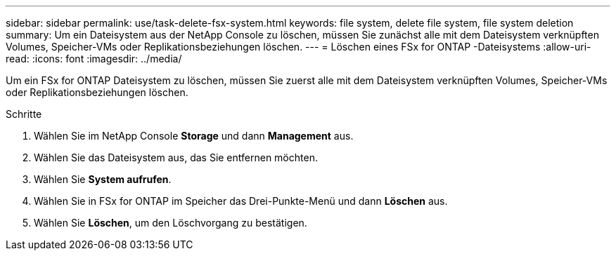 ---
sidebar: sidebar 
permalink: use/task-delete-fsx-system.html 
keywords: file system, delete file system, file system deletion 
summary: Um ein Dateisystem aus der NetApp Console zu löschen, müssen Sie zunächst alle mit dem Dateisystem verknüpften Volumes, Speicher-VMs oder Replikationsbeziehungen löschen. 
---
= Löschen eines FSx for ONTAP -Dateisystems
:allow-uri-read: 
:icons: font
:imagesdir: ../media/


[role="lead"]
Um ein FSx for ONTAP Dateisystem zu löschen, müssen Sie zuerst alle mit dem Dateisystem verknüpften Volumes, Speicher-VMs oder Replikationsbeziehungen löschen.

.Schritte
. Wählen Sie im NetApp Console *Storage* und dann *Management* aus.
. Wählen Sie das Dateisystem aus, das Sie entfernen möchten.
. Wählen Sie *System aufrufen*.
. Wählen Sie in FSx for ONTAP im Speicher das Drei-Punkte-Menü und dann *Löschen* aus.
. Wählen Sie *Löschen*, um den Löschvorgang zu bestätigen.

